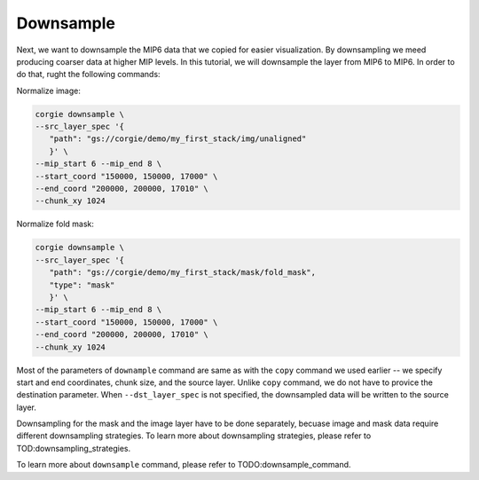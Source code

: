 Downsample
^^^^^^^^^^
Next, we want to downsample the MIP6 data that we copied for easier visualization. By downsampling we meed producing coarser data at higher MIP levels. In this tutorial, we will downsample the layer from MIP6 to MIP6. In order to do that, rught the following commands:

Normalize image:

.. code-block:: bash 

   corgie downsample \
   --src_layer_spec '{
      "path": "gs://corgie/demo/my_first_stack/img/unaligned"
      }' \
   --mip_start 6 --mip_end 8 \
   --start_coord "150000, 150000, 17000" \
   --end_coord "200000, 200000, 17010" \
   --chunk_xy 1024


Normalize fold mask:

.. code-block:: bash 

   corgie downsample \
   --src_layer_spec '{
      "path": "gs://corgie/demo/my_first_stack/mask/fold_mask",
      "type": "mask"
      }' \
   --mip_start 6 --mip_end 8 \
   --start_coord "150000, 150000, 17000" \
   --end_coord "200000, 200000, 17010" \
   --chunk_xy 1024

Most of the parameters of ``downample`` command are same as with the ``copy`` command we used earlier -- we specify start and end coordinates, chunk size, and the source layer. Unlike ``copy`` command, we do not have to provice the destination parameter. When ``--dst_layer_spec`` is not specified, the downsampled data will be written to the source layer. 

Downsampling for the mask and the image layer have to be done separately, becuase image and mask data require different downsampling strategies. To learn more about downsampling strategies, please refer to TOD:downsampling_strategies.

To learn more about ``downsample`` command, please refer to TODO:downsample_command.


